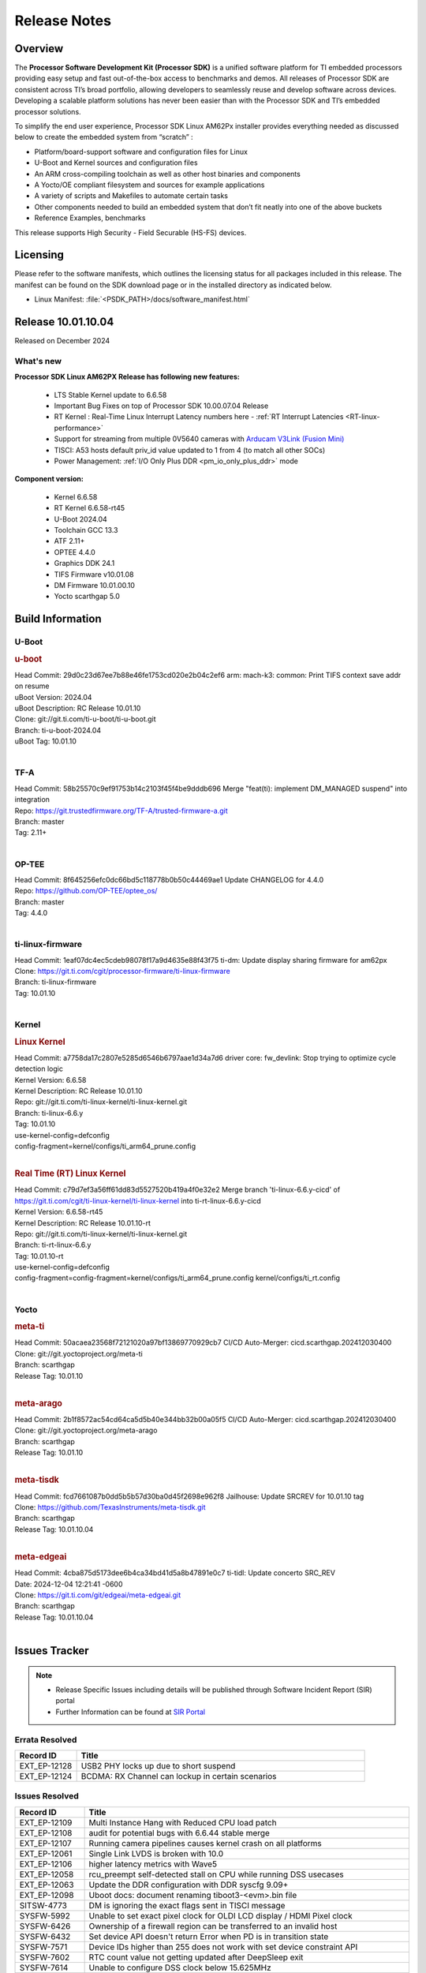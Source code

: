 .. _Release-note-label:

#############
Release Notes
#############

Overview
========

The **Processor Software Development Kit (Processor SDK)** is a unified software platform for TI embedded processors
providing easy setup and fast out-of-the-box access to benchmarks and demos.  All releases of Processor SDK are
consistent across TI’s broad portfolio, allowing developers to seamlessly reuse and develop software across devices.
Developing a scalable platform solutions has never been easier than with the Processor SDK and TI’s embedded processor
solutions.

To simplify the end user experience, Processor SDK Linux AM62Px installer provides everything needed as discussed below
to create the embedded system from “scratch” :

-  Platform/board-support software and configuration files for Linux
-  U-Boot and Kernel sources and configuration files
-  An ARM cross-compiling toolchain as well as other host binaries and components
-  A Yocto/OE compliant filesystem and sources for example applications
-  A variety of scripts and Makefiles to automate certain tasks
-  Other components needed to build an embedded system that don’t fit neatly into one of the above buckets
-  Reference Examples, benchmarks

This release supports High Security - Field Securable (HS-FS) devices.

Licensing
=========

Please refer to the software manifests, which outlines the licensing
status for all packages included in this release. The manifest can be
found on the SDK download page or in the installed directory as indicated below.

-  Linux Manifest:  :file:`<PSDK_PATH>/docs/software_manifest.html`


Release 10.01.10.04
===================

Released on December 2024

What's new
----------

**Processor SDK Linux AM62PX Release has following new features:**

  - LTS Stable Kernel update to 6.6.58
  - Important Bug Fixes on top of Processor SDK 10.00.07.04 Release
  - RT Kernel : Real-Time Linux Interrupt Latency numbers here - :ref:`RT Interrupt Latencies <RT-linux-performance>`
  - Support for streaming from multiple 0V5640 cameras with `Arducam V3Link (Fusion Mini) <https://www.arducam.com/product/arducam-v3link-camera-kit-for-ti-development-boards/>`_
  - TISCI: A53 hosts default priv_id value updated to 1 from 4 (to match all other SOCs)
  - Power Management: :ref:`I/O Only Plus DDR <pm_io_only_plus_ddr>` mode


**Component version:**

  - Kernel 6.6.58
  - RT Kernel 6.6.58-rt45
  - U-Boot 2024.04
  - Toolchain GCC 13.3
  - ATF 2.11+
  - OPTEE 4.4.0
  - Graphics DDK 24.1
  - TIFS Firmware v10.01.08
  - DM Firmware 10.01.00.10
  - Yocto scarthgap 5.0

Build Information
=================

.. _u-boot-release-notes:

U-Boot
------

.. rubric:: u-boot
   :name: u-boot

| Head Commit: 29d0c23d67ee7b88e46fe1753cd020e2b04c2ef6 arm: mach-k3: common: Print TIFS context save addr on resume
| uBoot Version: 2024.04
| uBoot Description: RC Release 10.01.10
| Clone: git://git.ti.com/ti-u-boot/ti-u-boot.git
| Branch: ti-u-boot-2024.04
| uBoot Tag: 10.01.10
|

.. _tf-a-release-notes:

TF-A
----
| Head Commit: 58b25570c9ef91753b14c2103f45f4be9dddb696 Merge "feat(ti): implement DM_MANAGED suspend" into integration
| Repo: https://git.trustedfirmware.org/TF-A/trusted-firmware-a.git
| Branch: master
| Tag: 2.11+
|

.. _optee-release-notes:

OP-TEE
------
| Head Commit: 8f645256efc0dc66bd5c118778b0b50c44469ae1 Update CHANGELOG for 4.4.0
| Repo: https://github.com/OP-TEE/optee_os/
| Branch: master
| Tag: 4.4.0
|

.. _ti-linux-fw-release-notes:

ti-linux-firmware
-----------------
| Head Commit: 1eaf07dc4ec5cdeb98078f17a9d4635e88f43f75 ti-dm: Update display sharing firmware for am62px
| Clone: https://git.ti.com/cgit/processor-firmware/ti-linux-firmware
| Branch: ti-linux-firmware
| Tag: 10.01.10
|

Kernel
------
.. rubric:: Linux Kernel
   :name: linux-kernel

| Head Commit: a7758da17c2807e5285d6546b6797aae1d34a7d6 driver core: fw_devlink: Stop trying to optimize cycle detection logic
| Kernel Version: 6.6.58
| Kernel Description: RC Release 10.01.10

| Repo: git://git.ti.com/ti-linux-kernel/ti-linux-kernel.git
| Branch: ti-linux-6.6.y
| Tag: 10.01.10
| use-kernel-config=defconfig
| config-fragment=kernel/configs/ti_arm64_prune.config
|


.. rubric:: Real Time (RT) Linux Kernel
   :name: real-time-rt-linux-kernel

| Head Commit: c79d7ef3a56ff61dd83d5527520b419a4f0e32e2 Merge branch 'ti-linux-6.6.y-cicd' of https://git.ti.com/cgit/ti-linux-kernel/ti-linux-kernel into ti-rt-linux-6.6.y-cicd
| Kernel Version: 6.6.58-rt45
| Kernel Description: RC Release 10.01.10-rt

| Repo: git://git.ti.com/ti-linux-kernel/ti-linux-kernel.git
| Branch: ti-rt-linux-6.6.y
| Tag: 10.01.10-rt
| use-kernel-config=defconfig
| config-fragment=config-fragment=kernel/configs/ti_arm64_prune.config kernel/configs/ti_rt.config
|


Yocto
-----
.. rubric:: meta-ti
   :name: meta-ti

| Head Commit: 50acaea23568f72121020a97bf13869770929cb7 CI/CD Auto-Merger: cicd.scarthgap.202412030400

| Clone: git://git.yoctoproject.org/meta-ti
| Branch: scarthgap
| Release Tag: 10.01.10
|

.. rubric:: meta-arago
   :name: meta-arago

| Head Commit: 2b1f8572ac54cd64ca5d5b40e344bb32b00a05f5 CI/CD Auto-Merger: cicd.scarthgap.202412030400

| Clone: git://git.yoctoproject.org/meta-arago
| Branch: scarthgap
| Release Tag: 10.01.10
|

.. rubric:: meta-tisdk
   :name: meta-tisdk

| Head Commit: fcd7661087b0dd5b5b57d30ba0d45f2698e962f8 Jailhouse: Update SRCREV for 10.01.10 tag

| Clone: https://github.com/TexasInstruments/meta-tisdk.git
| Branch: scarthgap
| Release Tag: 10.01.10.04
|


.. rubric:: meta-edgeai
   :name: meta-edgeai

| Head Commit: 4cba875d5173dee6b4ca34bd41d5a8b47891e0c7 ti-tidl: Update concerto SRC_REV
| Date: 2024-12-04 12:21:41 -0600

| Clone: https://git.ti.com/git/edgeai/meta-edgeai.git
| Branch: scarthgap
| Release Tag: 10.01.10.04
|


Issues Tracker
==============

.. note::

    - Release Specific Issues including details will be published through Software Incident Report (SIR) portal

    - Further Information can be found at `SIR Portal <https://sir.ext.ti.com/>`_

Errata Resolved
---------------
.. csv-table::
   :header: "Record ID", "Title"
   :widths: 15, 70

   "EXT_EP-12128","USB2 PHY locks up due to short suspend"
   "EXT_EP-12124","BCDMA: RX Channel can lockup in certain scenarios"

Issues Resolved
---------------
.. csv-table::
   :header: "Record ID", "Title"
   :widths: 15, 70

   "EXT_EP-12109","Multi Instance Hang with Reduced CPU load patch"
   "EXT_EP-12108","audit for potential bugs with 6.6.44 stable merge "
   "EXT_EP-12107","Running camera pipelines causes kernel crash on all platforms"
   "EXT_EP-12061","Single Link LVDS is broken with 10.0"
   "EXT_EP-12106","higher latency metrics with Wave5"
   "EXT_EP-12058","rcu_preempt self-detected stall on CPU while running DSS usecases"
   "EXT_EP-12063","Update the DDR configuration with DDR syscfg 9.09+"
   "EXT_EP-12098","Uboot docs: document renaming tiboot3-<evm>.bin file"
   "SITSW-4773","DM is ignoring the exact flags sent in TISCI message"
   "SYSFW-5992","Unable to set exact pixel clock for OLDI LCD display / HDMI Pixel clock"
   "SYSFW-6426","Ownership of a firewall region can be transferred to an invalid host"
   "SYSFW-6432","Set device API doesn't return Error when PD is in transition state"
   "SYSFW-7571","Device IDs higher than 255 does not work with set device constraint API"
   "SYSFW-7602","RTC count value not getting updated after DeepSleep exit"
   "SYSFW-7614","Unable to configure DSS clock below 15.625MHz"
   "SYSFW-7617","LPM mode selection logic does not check for constraints on all the hosts/devices"
   "SYSFW-7739","LPM constraint messages received by TIFS not forwarded to DM"
   "SYSFW-7740","Only the last latency constraint value passed from a host considered in LPM selection"
   "SYSFW-7753","A53 privid is set to 4 and does not match other SOCs value of 1"

Issues Open
-----------
.. csv-table::
   :header: "Record ID", "Title"
   :widths: 15, 70

   "EXT_EP-12111","Linux SDK v10.0: TI-added support for W25N01JW SPI NAND breaks other existing Flash support"
   "EXT_EP-12112","Add Timer PWM documentation and other infrastructure as needed"
   "SYSFW-7622","DeepSleep resume failure when RTC wake is set for 1 second"
   "SYSFW-7781","Get device API does not return error when the LPSC is in transition state"
   "SYSFW-7831","DMA Resources used by ROM are not cleaned up when resuming from IO Only + DDR mode"
   "SYSFW-7884","There is an additional divide by 4 on all clocks of WKUP/MCU GPIO clock mux"
   "SYSFW-7887","DeepSleep fails if entered immediately after bootup"
   "SYSFW-7897","Partial I/O mode fails after few hundred iterations"
   "SYSFW-7899","LPM configuration is not enabled in HS-SE firmware"
   "SYSFW-7903","Processor ownership info is not part of minimal TIFS context in IO only + DDR mode"

